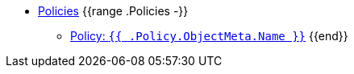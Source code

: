 * xref:references/policies/index.adoc[Policies]
{{range .Policies -}}
** xref:references/policies/{{ .FileName }}[Policy: `{{ .Policy.ObjectMeta.Name }}`]
{{end}}
